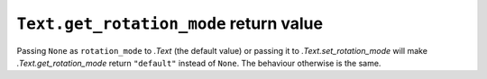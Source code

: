 ``Text.get_rotation_mode`` return value
~~~~~~~~~~~~~~~~~~~~~~~~~~~~~~~~~~~~~~~

Passing ``None`` as ``rotation_mode`` to `.Text` (the default value) or passing it to
`.Text.set_rotation_mode` will make `.Text.get_rotation_mode` return ``"default"``
instead of ``None``. The behaviour otherwise is the same.
